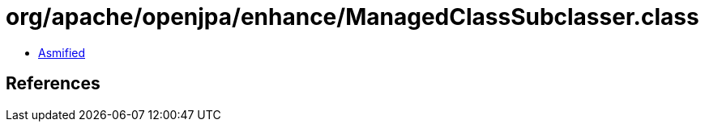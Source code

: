 = org/apache/openjpa/enhance/ManagedClassSubclasser.class

 - link:ManagedClassSubclasser-asmified.java[Asmified]

== References

